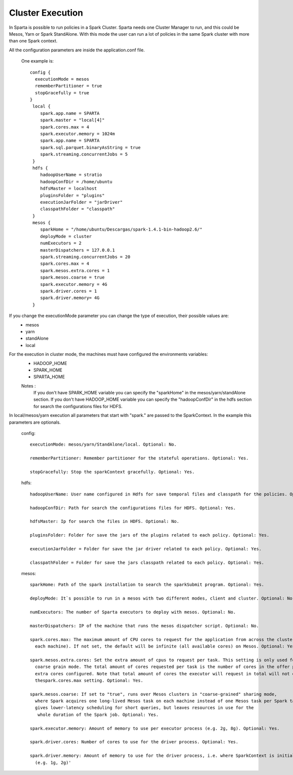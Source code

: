 Cluster Execution
***********

In Sparta is possible to run policies in a Spark Cluster. Sparta needs one Cluster Manager to run, and this could be
Mesos, Yarn or Spark StandAlone.
With this mode the user can run a lot of policies in the same Spark cluster with more than one Spark context.

All the configuration parameters are inside the application.conf file.

  One example is::

        config {
          executionMode = mesos
          rememberPartitioner = true
          stopGracefully = true
        }
         local {
            spark.app.name = SPARTA
            spark.master = "local[4]"
            spark.cores.max = 4
            spark.executor.memory = 1024m
            spark.app.name = SPARTA
            spark.sql.parquet.binaryAsString = true
            spark.streaming.concurrentJobs = 5
         }
         hdfs {
            hadoopUserName = stratio
            hadoopConfDir = /home/ubuntu
            hdfsMaster = localhost
            pluginsFolder = "plugins"
            executionJarFolder = "jarDriver"
            classpathFolder = "classpath"
         }
         mesos {
            sparkHome = "/home/ubuntu/Descargas/spark-1.4.1-bin-hadoop2.6/"
            deployMode = cluster
            numExecutors = 2
            masterDispatchers = 127.0.0.1
            spark.streaming.concurrentJobs = 20
            spark.cores.max = 4
            spark.mesos.extra.cores = 1
            spark.mesos.coarse = true
            spark.executor.memory = 4G
            spark.driver.cores = 1
            spark.driver.memory= 4G
         }


If you change the executionMode parameter you can change the type of execution, their possible values are:
  - mesos
  - yarn
  - standAlone
  - local

For the execution in cluster mode, the machines must have configured the environments variables:
  - HADOOP_HOME
  - SPARK_HOME
  - SPARTA_HOME

  Notes :
    If you don't have SPARK_HOME variable you can specify the "sparkHome" in the mesos/yarn/standAlone section.
    If you don't have HADOOP_HOME variable you can specify the "hadoopConfDir" in the hdfs section for search the
    configurations files for HDFS.

In local/mesos/yarn execution all parameters that start with "spark." are passed to the SparkContext. In the example
this parameters are optionals.


  config::

    executionMode: mesos/yarn/StandAlone/local. Optional: No.

    rememberPartitioner: Remember partitioner for the stateful operations. Optional: Yes.

    stopGracefully: Stop the sparkContext gracefully. Optional: Yes.


  hdfs::

    hadoopUserName: User name configured in Hdfs for save temporal files and classpath for the policies. Optional: No.

    hadoopConfDir: Path for search the configurations files for HDFS. Optional: Yes.

    hdfsMaster: Ip for search the files in HDFS. Optional: No.

    pluginsFolder: Folder for save the jars of the plugins related to each policy. Optional: Yes.

    executionJarFolder = Folder for save the jar driver related to each policy. Optional: Yes.

    classpathFolder = Folder for save the jars classpath related to each policy. Optional: Yes.


  mesos::

    sparkHome: Path of the spark installation to search the sparkSubmit program. Optional: Yes.

    deployMode: It`s possible to run in a mesos with two different modes, client and cluster. Optional: No.

    numExecutors: The number of Sparta executors to deploy with mesos. Optional: No.

    masterDispatchers: IP of the machine that runs the mesos dispatcher script. Optional: No.

    spark.cores.max: The maximum amount of CPU cores to request for the application from across the cluster (not from
      each machine). If not set, the default will be infinite (all available cores) on Mesos. Optional: Yes.

    spark.mesos.extra.cores: Set the extra amount of cpus to request per task. This setting is only used for Mesos
      coarse grain mode. The total amount of cores requested per task is the number of cores in the offer plus the
      extra cores configured. Note that total amount of cores the executor will request in total will not exceed
      thespark.cores.max setting. Optional: Yes.

    spark.mesos.coarse: If set to "true", runs over Mesos clusters in "coarse-grained" sharing mode,
      where Spark acquires one long-lived Mesos task on each machine instead of one Mesos task per Spark task. This
      gives lower-latency scheduling for short queries, but leaves resources in use for the
       whole duration of the Spark job. Optional: Yes.

    spark.executor.memory: Amount of memory to use per executor process (e.g. 2g, 8g). Optional: Yes.

    spark.driver.cores: Number of cores to use for the driver process. Optional: Yes.

    spark.driver.memory: Amount of memory to use for the driver process, i.e. where SparkContext is initialized.
      (e.g. 1g, 2g)'
